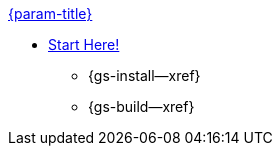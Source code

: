 .xref:java:quickstart.adoc[{param-title}]
// tag::get-started[]
* xref:{cbl-pg-prereqs}[Start Here!]
// tag::start[]
** {gs-install--xref}
// end::start[]
** {gs-build--xref}
// end::get-started[]